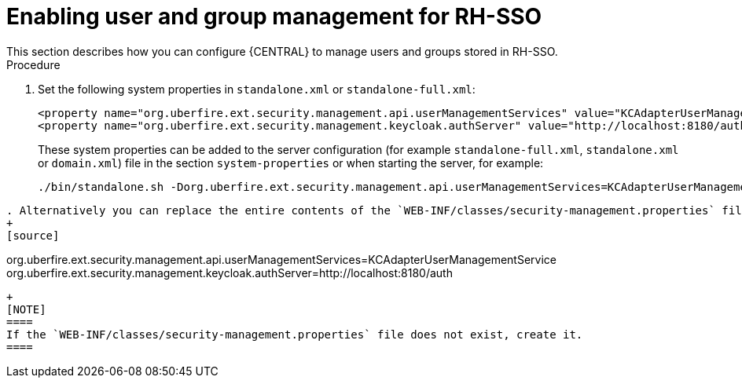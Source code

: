 [id='sso-user-manage-proc']
= Enabling user and group management for RH-SSO
This section describes how you can configure {CENTRAL} to manage users and groups stored in RH-SSO.

.Procedure
. Set the following system properties in `standalone.xml` or `standalone-full.xml`:
+
[source]
----
<property name="org.uberfire.ext.security.management.api.userManagementServices" value="KCAdapterUserManagementService"/>
<property name="org.uberfire.ext.security.management.keycloak.authServer" value="http://localhost:8180/auth"/>

----
These system properties can be added to the server configuration (for example `standalone-full.xml`, `standalone.xml` or `domain.xml`) file in the section `system-properties` or when starting the server, for example:
+
[source]
----
./bin/standalone.sh -Dorg.uberfire.ext.security.management.api.userManagementServices=KCAdapterUserManagementService -Dorg.uberfire.ext.security.management.keycloak.authServer=http://localhost:8180/auth
----
----
. Alternatively you can replace the entire contents of the `WEB-INF/classes/security-management.properties` file with the following content:
+
[source]
----
org.uberfire.ext.security.management.api.userManagementServices=KCAdapterUserManagementService
org.uberfire.ext.security.management.keycloak.authServer=http://localhost:8180/auth
----
+
[NOTE]
====
If the `WEB-INF/classes/security-management.properties` file does not exist, create it.
====
